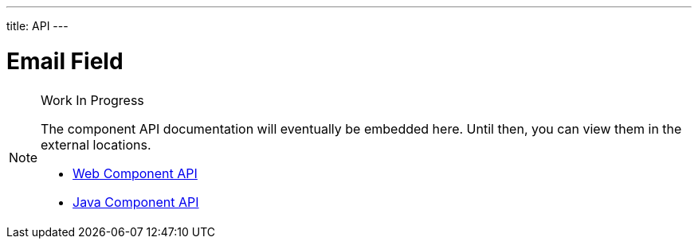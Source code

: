 ---
title: API
---

= Email Field

.Work In Progress
[NOTE]
====
The component API documentation will eventually be embedded here. Until then, you can view them in the external locations.

[.buttons]
- https://cdn.vaadin.com/vaadin-web-components/{moduleNpmVersion:vaadin-text-field}/#/elements/vaadin-email-field[Web Component API]
- https://vaadin.com/api/platform/{moduleMavenVersion:com.vaadin:vaadin}/com/vaadin/flow/component/textfield/EmailField.html[Java Component API]
====
